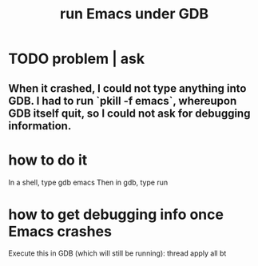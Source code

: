 :PROPERTIES:
:ID:       b2f2afd9-4d20-454f-9c61-8974ef675c24
:ROAM_ALIASES: "GDB, how to run Emacs under" "Emacs & GDB" "GDB & Emacs" "emacs & gdb" "gdb & emacs"
:END:
#+title: run Emacs under GDB
* TODO problem | ask
** When it crashed, I could not type anything into GDB. I had to run `pkill -f emacs`, whereupon GDB itself quit, so I could not ask for debugging information.
* how to do it
  In a shell, type
    gdb emacs
  Then in gdb, type
    run
* how to get debugging info once Emacs crashes
  Execute this in GDB (which will still be running):
    thread apply all bt

